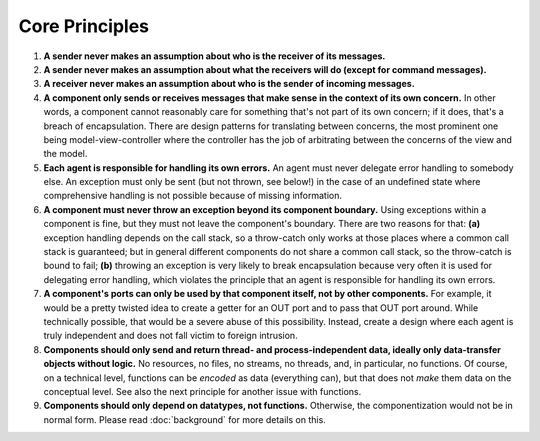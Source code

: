 ===============
Core Principles
===============

#. **A sender never makes an assumption about who is the receiver of its messages.**
#. **A sender never makes an assumption about what the receivers will do (except for
   command messages).**
#. **A receiver never makes an assumption about who is the sender of incoming messages.**
#. **A component only sends or receives messages that make sense in the context of its
   own concern.** In other words, a component cannot reasonably care for something
   that's not part of its own concern; if it does, that's a breach of encapsulation.
   There are design patterns for translating between
   concerns, the most prominent one being model-view-controller where the controller
   has the job of arbitrating between the concerns of the view and the model.
#. **Each agent is responsible for handling its own errors.** An agent must never
   delegate error handling to somebody else. An exception must only be sent (but not thrown,
   see below!)
   in the case of an undefined state where comprehensive handling is not possible because of
   missing information.
#. **A component must never throw an exception beyond its component boundary.** Using
   exceptions within a component is fine, but they must not leave the component's
   boundary. There are two reasons for that: **(a)** exception
   handling depends on the call stack, so a throw-catch only works at those places
   where a common call stack is guaranteed; but in general different components do not share a common
   call stack, so the throw-catch is bound to fail; **(b)** throwing an exception
   is very likely to break encapsulation because very often it is used for delegating
   error handling, which violates the principle that an agent is responsible for
   handling its own errors.
#. **A component's ports can only be used by that component itself, not by other components.**
   For example, it would be a pretty twisted idea to create a getter for an OUT port and
   to pass that OUT port around. While technically possible, that would
   be a severe abuse of this possibility. Instead, create a design where each
   agent is truly independent and does not fall victim to foreign intrusion.
#. **Components should only send and return thread- and process-independent data, ideally only
   data-transfer objects without logic.** No resources, no files,
   no streams, no threads, and, in particular, no functions. Of course, on a
   technical level, functions can be *encoded*
   as data (everything can), but that does not *make* them data on the conceptual level.
   See also the next principle for another issue with functions.
#. **Components should only depend on datatypes, not functions.**
   Otherwise, the componentization would not be in
   normal form. Please read :doc:`background` for more details on this.
